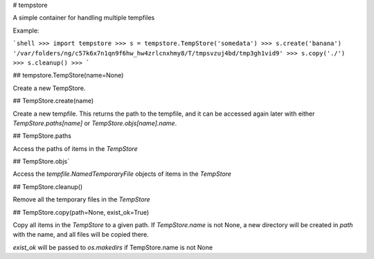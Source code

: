 # tempstore

A simple container for handling multiple tempfiles

Example:

```shell
>>> import tempstore
>>> s = tempstore.TempStore('somedata')
>>> s.create('banana')
'/var/folders/ng/c57k6x7n1qn9f6hw_hw4zrlcnxhmy8/T/tmpsvzuj4bd/tmp3gh1vid9'
>>> s.copy('./')
>>> s.cleanup()
>>>
```

## tempstore.TempStore(name=None)

Create a new TempStore. 


## TempStore.create(name)

Create a new tempfile. This returns the path to the tempfile, and it can be accessed 
again later with either `TempStore.paths[name]` or `TempStore.objs[name].name`.


## TempStore.paths

Access the paths of items in the `TempStore`


## TempStore.objs`

Access the `tempfile.NamedTemporaryFile` objects of items in the `TempStore`


## TempStore.cleanup()

Remove all the temporary files in the `TempStore`


## TempStore.copy(path=None, exist_ok=True)

Copy all items in the `TempStore` to a given path. If `TempStore.name` is not None,
a new directory will be created in `path` with the name, and all files will be
copied there.

`exist_ok` will be passed to `os.makedirs` if TempStore.name is not None


